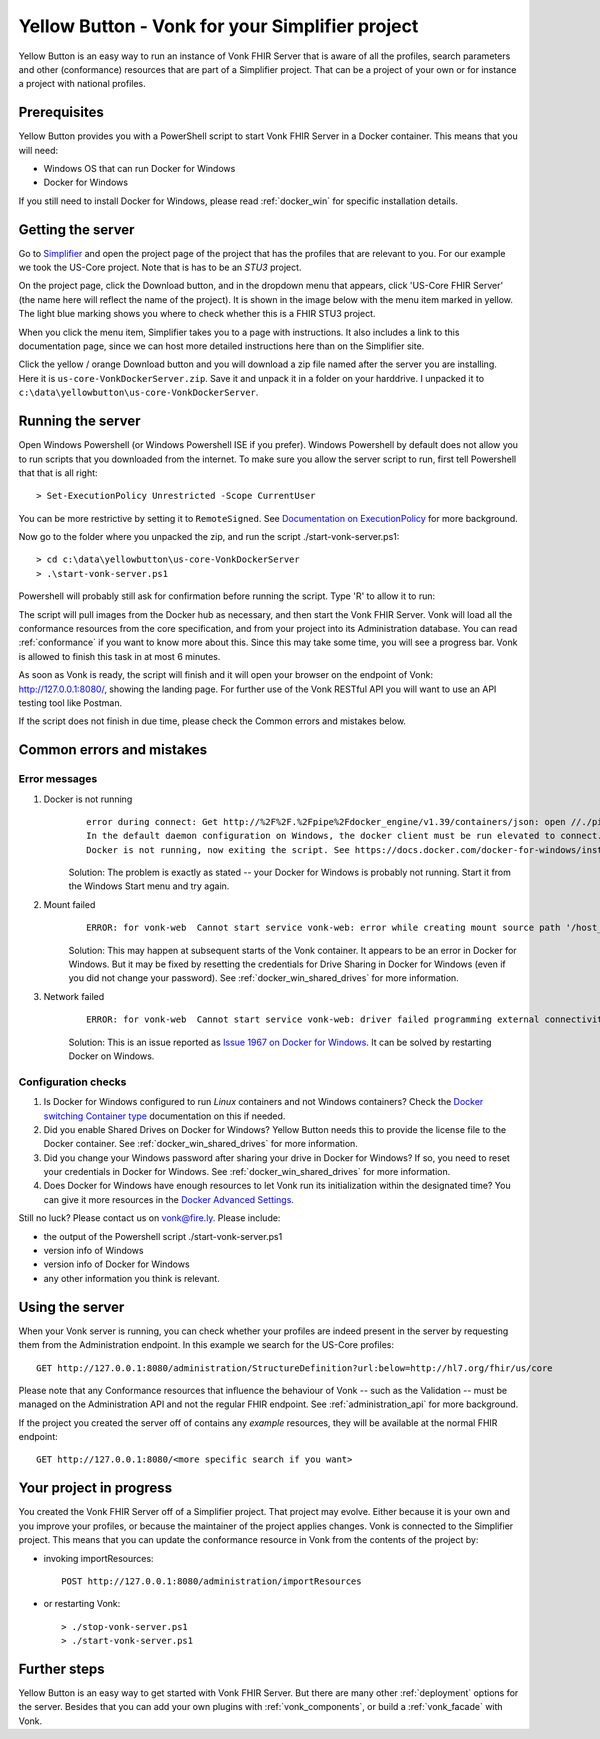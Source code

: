 .. _yellowbutton:

================================================
Yellow Button - Vonk for your Simplifier project
================================================

Yellow Button is an easy way to run an instance of Vonk FHIR Server that is aware of all the profiles, search parameters and other (conformance) resources that are part of a Simplifier project. That can be a project of your own or for instance a project with national profiles.

Prerequisites
-------------

Yellow Button provides you with a PowerShell script to start Vonk FHIR Server in a Docker container. This means that you will need:

- Windows OS that can run Docker for Windows
- Docker for Windows

If you still need to install Docker for Windows, please read :ref:`docker_win` for specific installation details.

Getting the server
------------------

Go to `Simplifier`_ and open the project page of the project that has the profiles that are relevant to you. For our example we took the US-Core project. Note that is has to be an *STU3* project.

On the project page, click the Download button, and in the dropdown menu that appears, click 'US-Core FHIR Server' (the name here will reflect the name of the project). It is shown in the image below with the menu item marked in yellow. The light blue marking shows you where to check whether this is a FHIR STU3 project.

.. image:: ../images/yellow_SimplifierDownload.PNG
  :align: left

When you click the menu item, Simplifier takes you to a page with instructions. It also includes a link to this documentation page, since we can host more detailed instructions here than on the Simplifier site.

.. image:: ../images/yellow_SimplifierInstructions.PNG
  :align: left

Click the yellow / orange Download button and you will download a zip file named after the server you are installing. Here it is ``us-core-VonkDockerServer.zip``. Save it and unpack it in a folder on your harddrive. I unpacked it to ``c:\data\yellowbutton\us-core-VonkDockerServer``.

.. image:: ../images/yellow_ZipExtract.PNG
  :align: left

Running the server
------------------

Open Windows Powershell (or Windows Powershell ISE if you prefer). Windows Powershell by default does not allow you to run scripts that you downloaded from the internet. To make sure you allow the server script to run, first tell Powershell that that is all right::

    > Set-ExecutionPolicy Unrestricted -Scope CurrentUser

You can be more restrictive by setting it to ``RemoteSigned``. See `Documentation on ExecutionPolicy`_ for more background.

Now go to the folder where you unpacked the zip, and run the script ./start-vonk-server.ps1::

    > cd c:\data\yellowbutton\us-core-VonkDockerServer
    > .\start-vonk-server.ps1

Powershell will probably still ask for confirmation before running the script. Type 'R' to allow it to run:

.. image:: ../images/yellow_Powershell_SecurityWarning.png

The script will pull images from the Docker hub as necessary, and then start the Vonk FHIR Server. Vonk will load all the conformance resources from the core specification, and from your project into its Administration database. You can read :ref:`conformance` if you want to know more about this. Since this may take some time, you will see a progress bar. Vonk is allowed to finish this task in at most 6 minutes.

.. image:: ../images/yellow_ScriptProgress.PNG
  :align: left

As soon as Vonk is ready, the script will finish and it will open your browser on the endpoint of Vonk: http://127.0.0.1:8080/, showing the landing page. For further use of the Vonk RESTful API you will want to use an API testing tool like Postman.

If the script does not finish in due time, please check the Common errors and mistakes below.

Common errors and mistakes
--------------------------

Error messages
^^^^^^^^^^^^^^

1. Docker is not running
    ::

        error during connect: Get http://%2F%2F.%2Fpipe%2Fdocker_engine/v1.39/containers/json: open //./pipe/docker_engine: The system cannot find the file specified. 
        In the default daemon configuration on Windows, the docker client must be run elevated to connect. This error may also indicate that the docker daemon is not running.
        Docker is not running, now exiting the script. See https://docs.docker.com/docker-for-windows/install/ for more information.

    Solution: The problem is exactly as stated -- your Docker for Windows is probably not running. Start it from the Windows Start menu and try again.


2. Mount failed
    ::

        ERROR: for vonk-web  Cannot start service vonk-web: error while creating mount source path '/host_mnt/c/data/yellowbutton/us-core-VonkDockerServer/license': mkdir /host_mnt/c: file exists

    .. image:: ../images/yellow_DockerMountError.png

    Solution: This may happen at subsequent starts of the Vonk container. It appears to be an error in Docker for Windows. But it may be fixed by resetting the credentials for Drive Sharing in Docker for Windows (even if you did not change your password). See :ref:`docker_win_shared_drives` for more information.

3. Network failed
    ::

        ERROR: for vonk-web  Cannot start service vonk-web: driver failed programming external connectivity on endpoint ...

    .. image:: ../images/yellow_PortmappingError.png

    Solution: This is an issue reported as `Issue 1967 on Docker for Windows`_. It can be solved by restarting Docker on Windows. 

Configuration checks
^^^^^^^^^^^^^^^^^^^^

1. Is Docker for Windows configured to run *Linux* containers and not Windows containers? Check the `Docker switching Container type`_ documentation on this if needed.
2. Did you enable Shared Drives on Docker for Windows? Yellow Button needs this to provide the license file to the Docker container. See :ref:`docker_win_shared_drives` for more information.
3. Did you change your Windows password after sharing your drive in Docker for Windows? If so, you need to reset your credentials in Docker for Windows. See :ref:`docker_win_shared_drives` for more information.
4. Does Docker for Windows have enough resources to let Vonk run its initialization within the designated time? You can give it more resources in the `Docker Advanced Settings`_.

Still no luck? Please contact us on vonk@fire.ly. Please include:

- the output of the Powershell script ./start-vonk-server.ps1
- version info of Windows
- version info of Docker for Windows
- any other information you think is relevant.

Using the server
----------------

When your Vonk server is running, you can check whether your profiles are indeed present in the server by requesting them from the Administration endpoint. In this example we search for the US-Core profiles::

    GET http://127.0.0.1:8080/administration/StructureDefinition?url:below=http://hl7.org/fhir/us/core

Please note that any Conformance resources that influence the behaviour of Vonk -- such as the Validation -- must be managed on the Administration API and not the regular FHIR endpoint. See :ref:`administration_api` for more background.

If the project you created the server off of contains any *example* resources, they will be available at the normal FHIR endpoint::

    GET http://127.0.0.1:8080/<more specific search if you want>

Your project in progress
------------------------

You created the Vonk FHIR Server off of a Simplifier project. That project may evolve. Either because it is your own and you improve your profiles, or because the maintainer of the project applies changes. Vonk is connected to the Simplifier project. This means that you can update the conformance resource in Vonk from the contents of the project by:

- invoking importResources::

    POST http://127.0.0.1:8080/administration/importResources

- or restarting Vonk::

    > ./stop-vonk-server.ps1
    > ./start-vonk-server.ps1

Further steps
-------------

Yellow Button is an easy way to get started with Vonk FHIR Server. But there are many other :ref:`deployment` options for the server. Besides that you can add your own plugins with :ref:`vonk_components`, or build a :ref:`vonk_facade` with Vonk. 

.. _Simplifier: https://simplifier.net

.. _Docker switching Container type: https://docs.docker.com/docker-for-windows/#switch-between-windows-and-linux-containers

.. _Docker Advanced Settings: https://docs.docker.com/docker-for-windows/#advanced

.. _Documentation on ExecutionPolicy: http://go.microsoft.com/fwlink/?LinkID=135170

.. _Issue 1967 on Docker for Windows: https://github.com/docker/for-win/issues/1967
